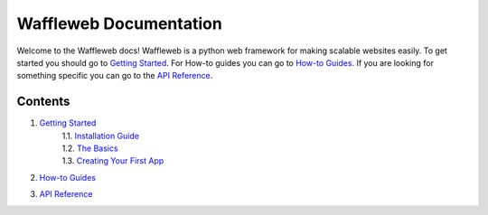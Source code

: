=======================
Waffleweb Documentation
=======================

Welcome to the Waffleweb docs! Waffleweb is a python web framework for making scalable websites easily. 
To get started you should go to `Getting Started <1.Getting-Started/1.0.Index.rst>`_. For How-to guides you can go to `How-to Guides <2.How-To-Guides/2.0.Index.rst>`_. If you are looking for something specific you can go to the 
`API Reference <3.Reference/3.0.Index.rst>`_.

Contents
........
1. `Getting Started <1.Getting-Started/1.0.Index.rst>`_
    | 1.1. `Installation Guide <1.Getting-Started/1.1.Installation-Guide.rst>`_
    | 1.2. `The Basics <1.Getting-Started/1.2.Basics.rst>`_
    | 1.3. `Creating Your First App <1.Getting-Started/1.3.Creating-Your-First-App.rst>`_
2. `How-to Guides <2.How-To-Guides/2.0.Index.rst>`_
3. `API Reference <3.Reference/3.0.Index.rst>`_
